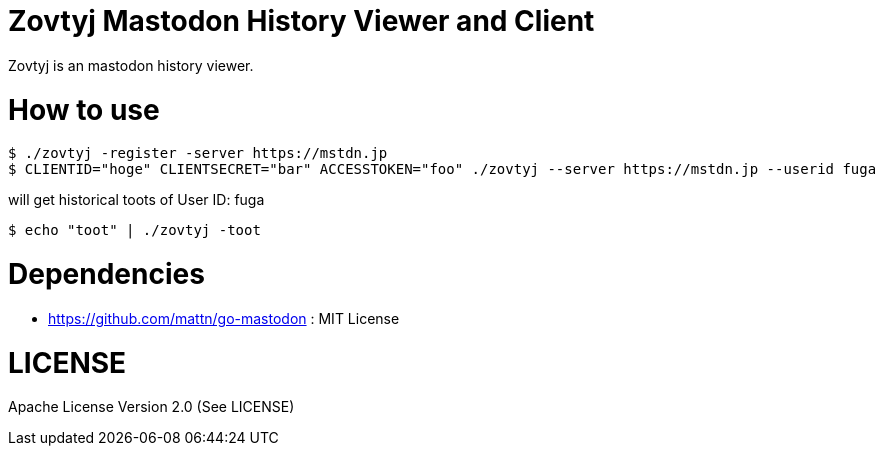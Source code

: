 Zovtyj Mastodon History Viewer and Client
=========================================

Zovtyj is an mastodon history viewer.

= How to use =
```
$ ./zovtyj -register -server https://mstdn.jp
$ CLIENTID="hoge" CLIENTSECRET="bar" ACCESSTOKEN="foo" ./zovtyj --server https://mstdn.jp --userid fuga
```

will get historical toots of User ID: fuga

```
$ echo "toot" | ./zovtyj -toot
```
= Dependencies =

- https://github.com/mattn/go-mastodon : MIT License

= LICENSE =
Apache License Version 2.0 (See LICENSE)
